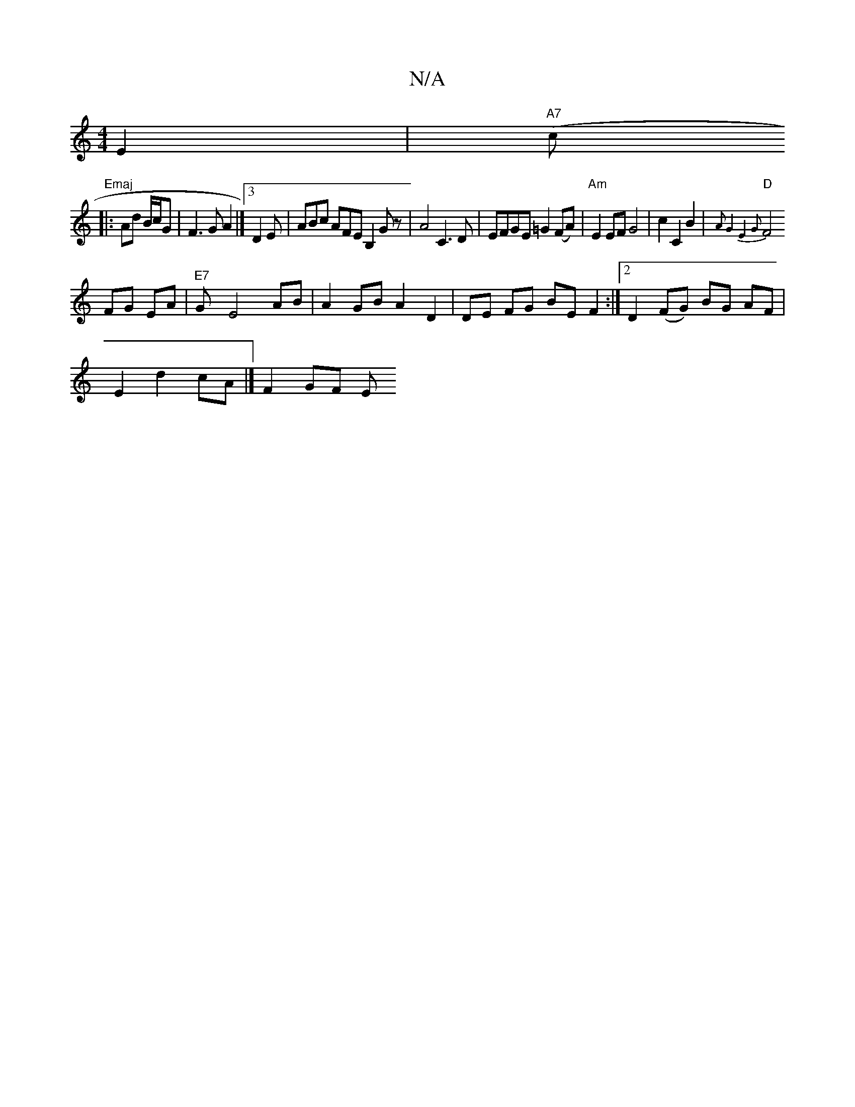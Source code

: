 X:1
T:N/A
M:4/4
R:N/A
K:Cmajor
E2|"A7"(c "Emaj
|:Ad B/c/G | F3G A2|]3 D2E | ABc AFE B,2 Gz|A4 C3 D|EFGE =G2(FA)|"Am"E2 EF G4-|c2C2B2|{2 A2-G4|E4G2|
"D"F4 FG EA|"E7"Gy E4 AB|A2 GB A2 D2|DE FG BE F2:|2D2(FG) BG AF|
E2 d2 cA|] F2 GF E